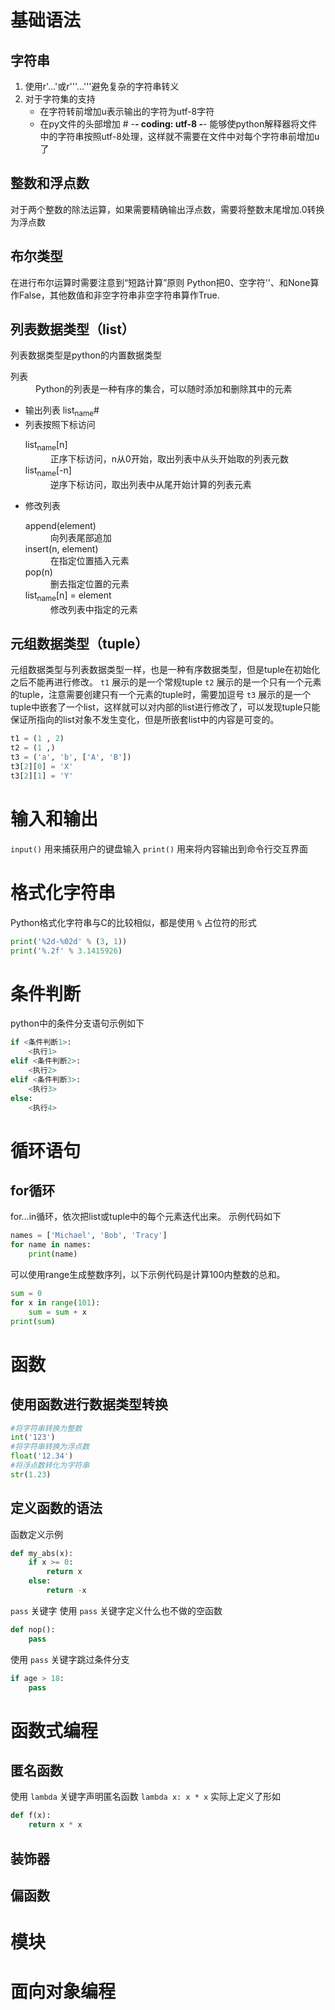 * 基础语法
** 字符串
1. 使用r'...'或r'''...'''避免复杂的字符串转义
2. 对于字符集的支持
   - 在字符转前增加u表示输出的字符为utf-8字符
   - 在py文件的头部增加 # -*- coding: utf-8 -*- 能够使python解释器将文件中的字符串按照utf-8处理，这样就不需要在文件中对每个字符串前增加u了
** 整数和浮点数
对于两个整数的除法运算，如果需要精确输出浮点数，需要将整数末尾增加.0转换为浮点数
** 布尔类型
在进行布尔运算时需要注意到“短路计算”原则
Python把0、空字符''、和None算作False，其他数值和非空字符串非空字符串算作True.
** 列表数据类型（list）
列表数据类型是python的内置数据类型
- 列表 :: Python的列表是一种有序的集合，可以随时添加和删除其中的元素
- 输出列表 list_name#
- 列表按照下标访问
  - list_name[n] :: 正序下标访问，n从0开始，取出列表中从头开始取的列表元数
  - list_name[-n] :: 逆序下标访问，取出列表中从尾开始计算的列表元素
- 修改列表
  - append(element) :: 向列表尾部追加
  - insert(n, element) :: 在指定位置插入元素
  - pop(n) :: 删去指定位置的元素
  - list_name[n] = element :: 修改列表中指定的元素
** 元组数据类型（tuple）
元组数据类型与列表数据类型一样，也是一种有序数据类型，但是tuple在初始化之后不能再进行修改。
~t1~ 展示的是一个常规tuple
~t2~ 展示的是一个只有一个元素的tuple，注意需要创建只有一个元素的tuple时，需要加逗号
~t3~ 展示的是一个tuple中嵌套了一个list，这样就可以对内部的list进行修改了，可以发现tuple只能保证所指向的list对象不发生变化，但是所嵌套list中的内容是可变的。
#+BEGIN_SRC python
t1 = (1 , 2)
t2 = (1 ,)
t3 = ('a', 'b', ['A', 'B'])
t3[2][0] = 'X'
t3[2][1] = 'Y'
#+END_SRC

* 输入和输出
~input()~ 用来捕获用户的键盘输入
~print()~ 用来将内容输出到命令行交互界面

* 格式化字符串
Python格式化字符串与C的比较相似，都是使用 ~%~ 占位符的形式
#+BEGIN_SRC python
print('%2d-%02d' % (3, 1))
print('%.2f' % 3.1415926)
#+END_SRC

* 条件判断
python中的条件分支语句示例如下
#+BEGIN_SRC python
if <条件判断1>:
    <执行1>
elif <条件判断2>:
    <执行2>
elif <条件判断3>:
    <执行3>
else:
    <执行4>
#+END_SRC

* 循环语句
** for循环
for...in循环，依次把list或tuple中的每个元素迭代出来。
示例代码如下
#+BEGIN_SRC python
names = ['Michael', 'Bob', 'Tracy']
for name in names:
    print(name)
#+END_SRC

可以使用range生成整数序列，以下示例代码是计算100内整数的总和。
#+BEGIN_SRC python
sum = 0
for x in range(101):
    sum = sum + x
print(sum)
#+END_SRC

* 函数
** 使用函数进行数据类型转换
#+BEGIN_SRC python
#将字符串转换为整数
int('123')
#将字符串转换为浮点数
float('12.34')
#将浮点数转化为字符串
str(1.23)
#+END_SRC
** 定义函数的语法
函数定义示例
#+BEGIN_SRC python
def my_abs(x):
	if x >= 0:
		return x
	else:
		return -x
#+END_SRC

~pass~ 关键字
使用 ~pass~ 关键字定义什么也不做的空函数
#+BEGIN_SRC python
def nop():
	pass
#+END_SRC

使用 ~pass~ 关键字跳过条件分支
#+BEGIN_SRC python
if age > 18:
	pass
#+END_SRC

* 函数式编程

** 匿名函数
使用 ~lambda~ 关键字声明匿名函数
~lambda x: x * x~ 实际上定义了形如
#+BEGIN_SRC python
def f(x):
	return x * x
#+END_SRC

** 装饰器

** 偏函数

* 模块

* 面向对象编程



